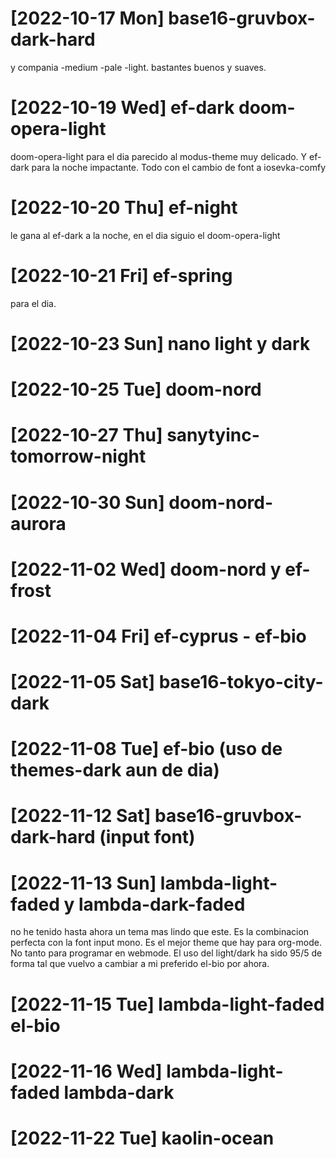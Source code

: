 * [2022-10-17 Mon] base16-gruvbox-dark-hard
y compania -medium -pale -light. bastantes buenos y suaves.
* [2022-10-19 Wed] ef-dark doom-opera-light
doom-opera-light para el dia parecido al modus-theme muy delicado.
Y ef-dark para la noche impactante. Todo con el cambio de font a iosevka-comfy
* [2022-10-20 Thu] ef-night
le gana al ef-dark a la noche, en el dia siguio el doom-opera-light
* [2022-10-21 Fri] ef-spring
para el dia.
* [2022-10-23 Sun] nano light y dark
* [2022-10-25 Tue] doom-nord
* [2022-10-27 Thu] sanytyinc-tomorrow-night
* [2022-10-30 Sun] doom-nord-aurora
* [2022-11-02 Wed] doom-nord y ef-frost
* [2022-11-04 Fri] ef-cyprus - ef-bio
* [2022-11-05 Sat] base16-tokyo-city-dark
* [2022-11-08 Tue] ef-bio  (uso de themes-dark aun de dia)
* [2022-11-12 Sat] base16-gruvbox-dark-hard (input font)
* [2022-11-13 Sun] lambda-light-faded y lambda-dark-faded
no he tenido hasta ahora un tema mas lindo que este. Es la combinacion
perfecta con la font input mono.
Es el mejor theme que hay para org-mode. No tanto para programar en
webmode.
El uso del light/dark ha sido 95/5 de forma tal que vuelvo a cambiar a
mi preferido el-bio por ahora.
* [2022-11-15 Tue] lambda-light-faded el-bio
* [2022-11-16 Wed] lambda-light-faded lambda-dark
* [2022-11-22 Tue] kaolin-ocean
